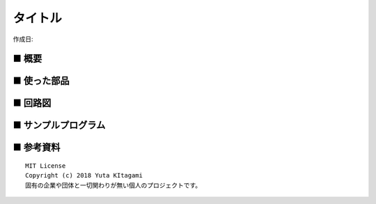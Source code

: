 ========================================================================
タイトル
========================================================================

作成日:


.. image:: 
    :width: 480px



■ 概要
------------------------------------------------------------------------

■ 使った部品
------------------------------------------------------------------------

■ 回路図
------------------------------------------------------------------------

■ サンプルプログラム
------------------------------------------------------------------------

■ 参考資料
------------------------------------------------------------------------


::
    
    MIT License
    Copyright (c) 2018 Yuta KItagami   
    固有の企業や団体と一切関わりが無い個人のプロジェクトです。
